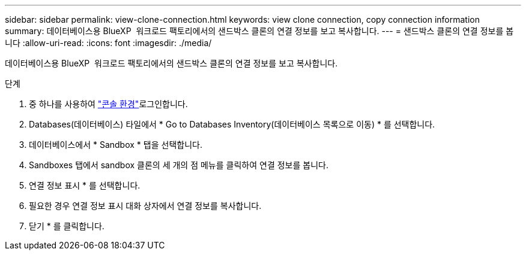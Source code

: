 ---
sidebar: sidebar 
permalink: view-clone-connection.html 
keywords: view clone connection, copy connection information 
summary: 데이터베이스용 BlueXP  워크로드 팩토리에서의 샌드박스 클론의 연결 정보를 보고 복사합니다. 
---
= 샌드박스 클론의 연결 정보를 봅니다
:allow-uri-read: 
:icons: font
:imagesdir: ./media/


[role="lead"]
데이터베이스용 BlueXP  워크로드 팩토리에서의 샌드박스 클론의 연결 정보를 보고 복사합니다.

.단계
. 중 하나를 사용하여 link:https://docs.netapp.com/us-en/workload-setup-admin/console-experiences.html["콘솔 환경"^]로그인합니다.
. Databases(데이터베이스) 타일에서 * Go to Databases Inventory(데이터베이스 목록으로 이동) * 를 선택합니다.
. 데이터베이스에서 * Sandbox * 탭을 선택합니다.
. Sandboxes 탭에서 sandbox 클론의 세 개의 점 메뉴를 클릭하여 연결 정보를 봅니다.
. 연결 정보 표시 * 를 선택합니다.
. 필요한 경우 연결 정보 표시 대화 상자에서 연결 정보를 복사합니다.
. 닫기 * 를 클릭합니다.

